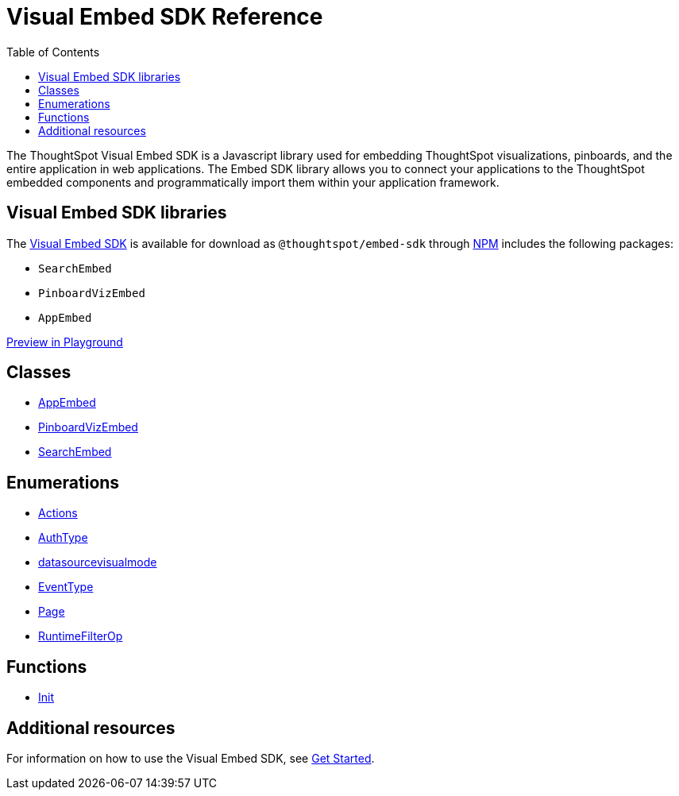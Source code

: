 = Visual Embed SDK Reference 
:toc: true

:page-title: Visual Embed SDK Reference
:page-pageid: js-reference
:page-description: Visual Embed SDK Reference

The ThoughtSpot Visual Embed SDK is a Javascript library used for embedding ThoughtSpot visualizations, pinboards, and the entire application in web applications. The Embed SDK library allows you to connect your applications to the ThoughtSpot embedded components and programmatically import them within your application framework.

== Visual Embed SDK libraries
The link:/typedoc/index.html[Visual Embed SDK] is available for download as `@thoughtspot/embed-sdk` through link:https://www.npmjs.com/package/@thoughtspot/embed-sdk[NPM, window=_blank] includes the following packages:

* `SearchEmbed`
* `PinboardVizEmbed`
* `AppEmbed`
 
++++
 
 <a href="{{tshost}}/#/everywhere/playground/search" id="preview-in-playground" target="_parent">Preview in Playground</a>
 
++++
 
== Classes

* link:/typedoc/classes/appembed.html[AppEmbed]
* link:/typedoc/classes/pinboardvizembed.html[PinboardVizEmbed]
* link:/typedoc/classes/searchembed.html[SearchEmbed]

== Enumerations
* link:/typedoc/enums/action.html[Actions]
* link:/typedoc/enums/authtype.html[AuthType]
* link:/typedoc/enums/datasourcevisualmode.html[datasourcevisualmode]
* link:/typedoc/enums/eventtype.html[EventType]
* link:/typedoc/enums/page.html[Page]
* link:/typedoc/enums/runtimefilterop.html[RuntimeFilterOp]

== Functions
* link:/typedoc/modules.html[Init]

== Additional resources
 
For information on how to use the Visual Embed SDK, see xref:getting-started.adoc[Get Started].


